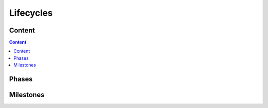 .. _lifecycles:

##########
Lifecycles
##########


Content
=======

.. contents:: Content


Phases
======

.. phase:: Sprint
   :id: PHASE_SPRINT

   A :need:`PHASE_SPRINT` is a two week time span for software development.

Milestones
==========

.. milestone:: Release Milestone
   :id: MILE_RELEASE
   :part_of: PHASE_SPRINT

   - Release notes shall be updated
   - Release branch shall be created
   - Automatically release shall be triggered
   - Check update documentation and software package
